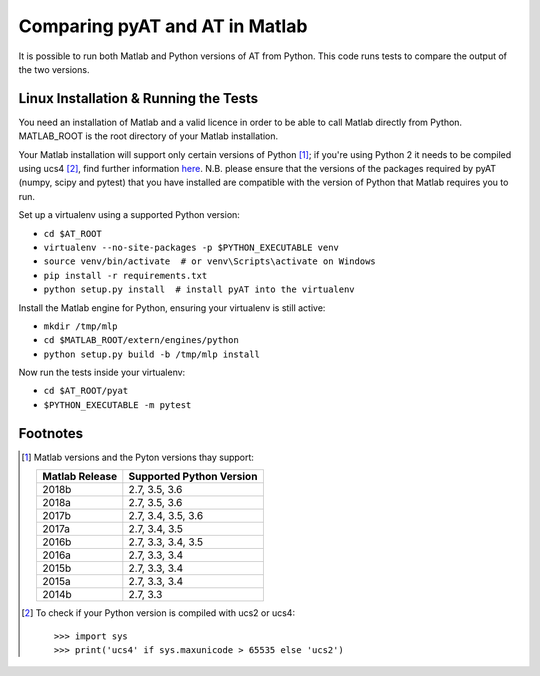Comparing pyAT and AT in Matlab
===============================

It is possible to run both Matlab and Python versions of AT from Python. This
code runs tests to compare the output of the two versions.


Linux Installation & Running the Tests
--------------------------------------

You need an installation of Matlab and a valid licence in order to be able to
call Matlab directly from Python. MATLAB_ROOT is the root directory of your
Matlab installation.

Your Matlab installation will support only certain versions of Python [1]_; if
you're using Python 2 it needs to be compiled using ucs4 [2]_, find further
information `here <https://uk.mathworks.com/help/matlab/matlab_external/system-
requirements-for-matlab-engine-for-python.html>`_. N.B. please ensure that the
versions of the packages required by pyAT (numpy, scipy and pytest) that you
have installed are compatible with the version of Python that Matlab requires
you to run.

Set up a virtualenv using a supported Python version:

* ``cd $AT_ROOT``
* ``virtualenv --no-site-packages -p $PYTHON_EXECUTABLE venv``
* ``source venv/bin/activate  # or venv\Scripts\activate on Windows``
* ``pip install -r requirements.txt``
* ``python setup.py install  # install pyAT into the virtualenv``

Install the Matlab engine for Python, ensuring your virtualenv is still active:

* ``mkdir /tmp/mlp``
* ``cd $MATLAB_ROOT/extern/engines/python``
* ``python setup.py build -b /tmp/mlp install``

Now run the tests inside your virtualenv:

* ``cd $AT_ROOT/pyat``
* ``$PYTHON_EXECUTABLE -m pytest``


Footnotes
---------

.. [1] Matlab versions and the Pyton versions thay support:

   +----------------+--------------------------+
   | Matlab Release | Supported Python Version |
   +================+==========================+
   |  2018b         |  2.7, 3.5, 3.6           |
   +----------------+--------------------------+
   |  2018a         |  2.7, 3.5, 3.6           |
   +----------------+--------------------------+
   |  2017b         |  2.7, 3.4, 3.5, 3.6      |
   +----------------+--------------------------+
   |  2017a         |  2.7, 3.4, 3.5           |
   +----------------+--------------------------+
   |  2016b         |  2.7, 3.3, 3.4, 3.5      |
   +----------------+--------------------------+
   |  2016a         |  2.7, 3.3, 3.4           |
   +----------------+--------------------------+
   |  2015b         |  2.7, 3.3, 3.4           |
   +----------------+--------------------------+
   |  2015a         |  2.7, 3.3, 3.4           |
   +----------------+--------------------------+
   |  2014b         |  2.7, 3.3                |
   +----------------+--------------------------+

.. [2] To check if your Python version is compiled with ucs2 or ucs4::

   >>> import sys
   >>> print('ucs4' if sys.maxunicode > 65535 else 'ucs2')
